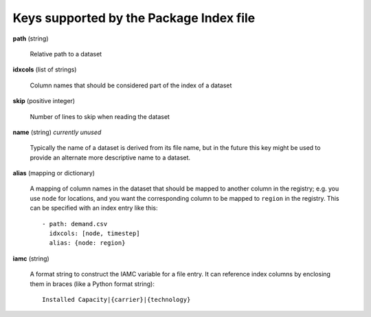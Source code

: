 .. _index-file:

Keys supported by the Package Index file
----------------------------------------

**path** (string)

    Relative path to a dataset

**idxcols** (list of strings)

    Column names that should be considered part of the index of a dataset

**skip** (positive integer)

    Number of lines to skip when reading the dataset

**name** (string) *currently unused*

    Typically the name of a dataset is derived from its file name, but
    in the future this key might be used to provide an alternate more
    descriptive name to a dataset.

**alias** (mapping or dictionary)

    A mapping of column names in the dataset that should be mapped to
    another column in the registry; e.g. you use ``node`` for
    locations, and you want the corresponding column to be mapped to
    ``region`` in the registry.  This can be specified with an index
    entry like this::

      - path: demand.csv
        idxcols: [node, timestep]
        alias: {node: region}

**iamc** (string)

    A format string to construct the IAMC variable for a file entry.
    It can reference index columns by enclosing them in braces (like a
    Python format string)::

      Installed Capacity|{carrier}|{technology}
